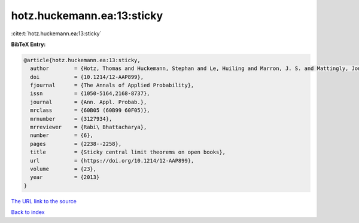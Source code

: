 hotz.huckemann.ea:13:sticky
===========================

:cite:t:`hotz.huckemann.ea:13:sticky`

**BibTeX Entry:**

.. code-block:: bibtex

   @article{hotz.huckemann.ea:13:sticky,
     author        = {Hotz, Thomas and Huckemann, Stephan and Le, Huiling and Marron, J. S. and Mattingly, Jonathan C. and Miller, Ezra and Nolen, James and Owen, Megan and Patrangenaru, Vic and Skwerer, Sean},
     doi           = {10.1214/12-AAP899},
     fjournal      = {The Annals of Applied Probability},
     issn          = {1050-5164,2168-8737},
     journal       = {Ann. Appl. Probab.},
     mrclass       = {60B05 (60B99 60F05)},
     mrnumber      = {3127934},
     mrreviewer    = {Rabi\ Bhattacharya},
     number        = {6},
     pages         = {2238--2258},
     title         = {Sticky central limit theorems on open books},
     url           = {https://doi.org/10.1214/12-AAP899},
     volume        = {23},
     year          = {2013}
   }

`The URL link to the source <https://doi.org/10.1214/12-AAP899>`__


`Back to index <../By-Cite-Keys.html>`__
